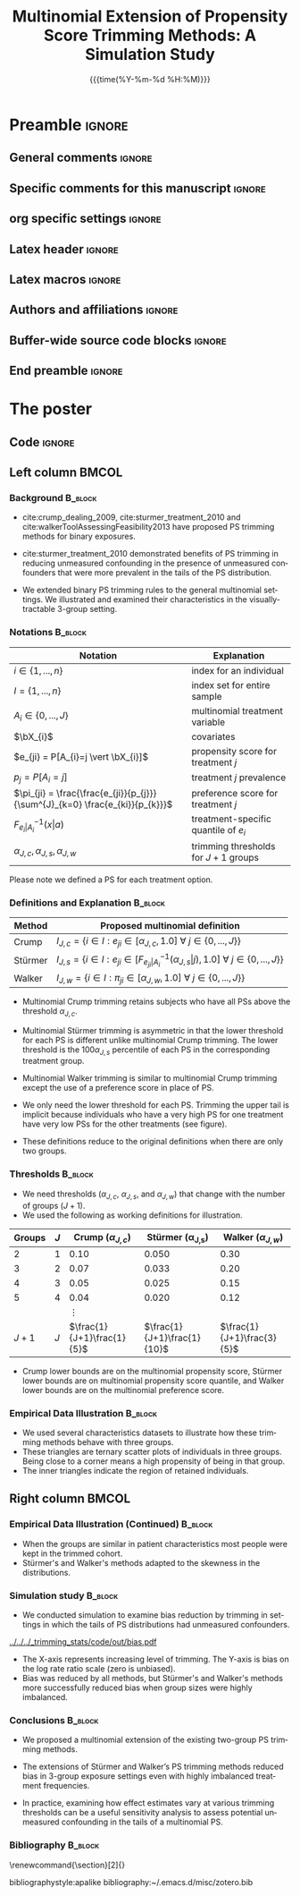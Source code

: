 #+startup: beamer
#+TITLE: Multinomial Extension of Propensity Score Trimming Methods: A Simulation Study
* Preamble                                                    :ignore:
** General comments                                           :ignore:
# ----------------------------------------------------------------------
# - Turn on synonyms by starting synosaurus-mode
# - Look up words using C-c sr
# - Turn on dictionary by starting flyspell-mode
# - Count words by section using org-wc-display
# ----------------------------------------------------------------------
** Specific comments for this manuscript                      :ignore:
# ----------------------------------------------------------------------
# This is a comment
# ----------------------------------------------------------------------
** org specific settings                                      :ignore:
# ----------------------------------------------------------------------
#+OPTIONS: email:nil toc:nil num:nil author:nil date:t tex:t title:nil
#+STARTUP: align fold
#+SEQ_TODO: TODO(t) | DONE(d)
#+TAGS: figure(f) check(c) noexport(n) ignore(i)
#+LANGUAGE: en
#+EXCLUDE_TAGS: noexport TODO
#+DATE: {{{time(%Y-%m-%d %H:%M)}}}
# ----------------------------------------------------------------------
** Latex header                                               :ignore:
# ----------------------------------------------------------------------
#+LATEX_CLASS:  mybeamerposter
#+LATEX_HEADER:  \setlength{\paperwidth}{36in}
#+LATEX_HEADER:  \setlength{\paperheight}{48in}
#+LATEX_HEADER: \setlength{\textwidth}{0.98\paperwidth}
#+LATEX_HEADER: \setlength{\textheight}{0.98\paperheight}
#+LATEX_HEADER: \graphicspath{{../output/figures/}{../lib/}}
#+LATEX_HEADER: \usepackage[export]{adjustbox}
#+LATEX_HEADER: \usepackage{graphicx,caption}
#+LATEX_HEADER: \usepackage{minted}
#+LATEX_HEADER: \usepackage{eurosym}
#+LATEX_HEADER: \usepackage{listings}
#+LATEX_HEADER: \usepackage{textcomp}
#+LATEX_HEADER: \usepackage{bibentry}
#+LATEX_HEADER: \newcommand\sumin{\sum_{i=1}^{n}}
#+LATEX_HEADER: \newcommand{\Xoi}[1]{#1(i)}
#+LATEX_HEADER: \newcommand{\frakPQ}[2]{\frac{\Xoi{#1}}{\Xoi{#2}}}
#+LATEX_HEADER: \newcommand{\DKLPQ}[3]{D_{\mathrm{KL}}(#1 #3 #2)}
#+LATEX_HEADER: \input{\string~/.emacs.d/misc/GrandMacros}
#+LATEX_HEADER: \date{}
# ----------------------------------------------------------------------
** Latex macros                                               :ignore:
# ----------------------------------------------------------------------
#+LATEX_HEADER: \newcommand{\auth}{Kazuki Yoshida, MD, MPH, MS}
#+LATEX_HEADER: \newcommand{\authemail}{kazukiyoshida@mail.harvard.edu}
#+LATEX_HEADER: \newcommand{\authtwitter}{@kaz\_yos}
#+LATEX_HEADER: \newcommand{\authgithub}{github.com/kaz-yos}
# ----------------------------------------------------------------------
** Authors and affiliations                                   :ignore:
# ----------------------------------------------------------------------
#+LATEX_HEADER: \author{
#+LATEX_HEADER: Kazuki Yoshida$^{1}$
#+LATEX_HEADER: Daniel H Solomon$^{2}$
#+LATEX_HEADER: Sebastien Haneuse$^{1}$
#+LATEX_HEADER: Seoyoung C Kim$^{2}$
#+LATEX_HEADER: Elisabetta Patorno$^{2}$
#+LATEX_HEADER: Sara K Tedeschi$^{2}$
#+LATEX_HEADER: Houchen Lyu$^{2}$
#+LATEX_HEADER: Sonia Hernandez-Diaz$^{1}$
#+LATEX_HEADER: Robert J Glynn$^{1}$
#+LATEX_HEADER: \\
#+LATEX_HEADER: \normalsize{$^{1}$ Harvard T.H. Chan School of Public Health, Boston, MA, USA; }
#+LATEX_HEADER: \normalsize{$^{2}$ Brigham and Women's Hospital, Boston, MA, USA}
#+LATEX_HEADER: }
# ----------------------------------------------------------------------
** Buffer-wide source code blocks                             :ignore:
# ----------------------------------------------------------------------
# Set elisp variables need for nice formatting We want no new lines in
# inline results and a paragraph size of 80 characters Important: this
# has to be evaluated witch C-c C-c in order to work in the current
# buffer
#+BEGIN_SRC emacs-lisp :exports none :results silent

  ; Nicer formatting for code
  (setq org-latex-listings t)
  (setq org-latex-listings 'minted)
  '(org-export-latex-listings-langs
      (quote ((emacs-lisp "Lisp")
              (lisp "Lisp")
              (clojure "Lisp")
              (c "C")
              (cc "C++")
              (fortran "fortran")
              (perl "Perl")
              (cperl "Perl")
              (python "Python")
              (ruby "Ruby")
              (html "HTML")
              (xml "XML")
              (tex "TeX")
              (latex "TeX")
              (shell-script "bash")
              (gnuplot "Gnuplot")
              (ocaml "Caml")
              (caml "Caml")
              (sql "SQL")
              (sqlite "sql")
              (R-mode "R"))))
  (setq org-latex-minted-options
     '(("linenos=true") ("bgcolor=lightgray")))
  ; set timestamp format
  ;(setq org-export-date-timestamp-format "%FT%T%z")
  (require 'org-wc)
  (flyspell-mode t)
  ;(evil-declare-change-repeat 'company-complete)
  (setq synosaurus-choose-method 'popup)
	(synosaurus-mode t)
	(auto-complete-mode t)
  ;(ac-config-default)
  ;(add-to-list 'ac-modes 'org-mode)
	(linum-mode t)
  (whitespace-mode t)
  (setq org-babel-inline-result-wrap "%s")
	(setq org-export-with-broken-links "mark")
  (setq fill-column 72)
  (setq whitespace-line-column 72)
	;(setq org-latex-caption-above '(table image))
	(setq org-latex-caption-above nil)
	(org-toggle-link-display)
	; don't remove logfiles at export
  (setq org-latex-remove-logfiles nil)

  ; Keybindings
  ; (global-set-key (kbd "<f7> c") "#+CAPTION: ")
  (defun setfillcolumn72 ()
	   (interactive)
     (setq fill-column 72)
		 )

  (defun setfillcolumn42 ()
	   (interactive)
     (setq fill-column 42)
   )
  (define-key org-mode-map (kbd "C-c c #") "#+CAPTION: ")
  (define-key org-mode-map (kbd "C-c l #") "#+LATEX_HEADER: ")
  (define-key org-mode-map (kbd "C-c f c 4 2") 'setfillcolumn42)
  (define-key org-mode-map (kbd "C-c f c 7 2") 'setfillcolumn72)

  (setq org-odt-category-map-alist
      '(("__Figure__" "*Figure*" "value" "Figure" org-odt--enumerable-image-p)))


	; let ess not ask for starting directory
  (setq ess-ask-for-ess-directory nil)

  ;(setq org-latex-pdf-process '("latexmk -pdflatex='xelatex
  ;-output-directory=../output/tex/ -interaction nonstopmode' -pdf
  ;-bibtex -f %f"))
  (setq org-latex-logfiles-extensions
      (quote("bcf" "blg" "fdb_latexmk" "fls"
      "figlist" "idx" "log" "nav" "out" "ptc"
      "run.xml" "snm" "toc" "vrb" "xdv")))

  ; deactivate link resolving
  (setq org-activate-links nil)


#+END_SRC
#
#
#
# ----------------------------------------------------------------------
** End preamble                                               :ignore:
# ----------------------------------------------------------------------

* The poster
:PROPERTIES:
:BEGIN:
:BEAMER_env: fullframe
:END:
** Code                                                       :ignore:
# Babel code can go here to populate the poster with dynamic output

** Left column                                        :BMCOL:
:PROPERTIES:
:BEAMER_col: 0.45
:BEAMER_opt: [t]
:END:
*** Background                                                      :B_block:
:PROPERTIES:
:BEAMER_env: block
:END:
- cite:crump_dealing_2009, cite:sturmer_treatment_2010 and cite:walkerToolAssessingFeasibility2013 have proposed PS trimming methods for binary exposures.

- cite:sturmer_treatment_2010 demonstrated benefits of PS trimming in reducing unmeasured confounding in the presence of unmeasured confounders that were more prevalent in the tails of the PS distribution.

- We extended binary PS trimming rules to the general multinomial settings. We illustrated and examined their characteristics in the visually-tractable 3-group setting.


*** Notations                                                       :B_block:
\small
 | Notation                                                                      | Explanation                            |
 |-------------------------------------------------------------------------------+----------------------------------------|
 | $i \in \left\{ 1,...,n \right\}$                                              | index for an individual                |
 | $I = \left\{ 1,...,n \right\}$                                                | index set for entire sample            |
 | $A_{i} \in \left\{ 0,...,J \right\}$                                          | multinomial treatment variable         |
 | $\bX_{i}$                                                                     | covariates                             |
 | $e_{ji} = P[A_{i}=j \vert \bX_{i}]$                                           | propensity score for treatment $j$     |
 | $p_{j} = P[A_{i}=j]$                                                          | treatment $j$ prevalence               |
 | $\pi_{ji} = \frac{\frac{e_{ji}}{p_{j}}}{\sum^{J}_{k=0} \frac{e_{ki}}{p_{k}}}$ | preference score for treatment $j$     |
 | $F^{-1}_{e_{i}\vert A_{i}}(x \vert a)$                                        | treatment-specific quantile of $e_{i}$ |
 | $\alpha_{J,c},\alpha_{J,s},\alpha_{J,w}$                                      | trimming thresholds for $J+1$ groups   |

Please note we defined a PS for each treatment option.


*** Definitions and Explanation                                     :B_block:
\small
 | Method  | Proposed multinomial definition                                                                                                                             |
 |---------+-------------------------------------------------------------------------------------------------------------------------------------------------------------|
 | Crump   | $I_{J,c} = \left\{ i \in I: e_{ji} \in [\alpha_{J,c},1.0] ~\forall~ j \in \left\{ 0,...,J \right\} \right\}$                                                |
 | Stürmer | $I_{J,s} = \left\{ i \in I: e_{ji} \in \left[F^{-1}_{e_{ji}\vert A_{i}}(\alpha_{J,s}\vert j), 1.0\right] ~\forall~ j \in \left\{ 0,...,J \right\} \right\}$ |
 | Walker  | $I_{J,w} = \left\{ i \in I: \pi_{ji} \in [\alpha_{J,w}, 1.0] ~\forall~ j \in \left\{ 0,...,J \right\} \right\}$                                             |

- Multinomial Crump trimming retains subjects who have all PSs above the threshold $\alpha_{J,c}$.

- Multinomial Stürmer trimming is asymmetric in that the lower threshold for each PS is different unlike multinomial Crump trimming. The lower threshold is the $100 \alpha_{J,s}$ percentile of each PS in the corresponding treatment group.

- Multinomial Walker trimming is similar to multinomial Crump trimming except the use of a preference score in place of PS.

- We only need the lower threshold for each PS. Trimming the upper tail is implicit because individuals who have a very high PS for one treatment have very low PSs for the other treatments (see figure).

- These definitions reduce to the original definitions when there are only two groups.

*** Thresholds                                                      :B_block:
\small
- We need thresholds ($\alpha_{J,c}$, $\alpha_{J,s}$, and $\alpha_{J,w}$) that change with the number of groups ($J+1$).
- We used the following as working definitions for illustration.
| Groups | $J$ |     Crump ($\alpha_{J,c}$) | \text{St\"urmer} (\alpha_{J,s}) |    Walker ($\alpha_{J,w}$) |
|--------+-----+----------------------------+---------------------------------+----------------------------|
|      2 |   1 |                       0.10 |                           0.050 |                       0.30 |
|      3 |   2 |                       0.07 |                           0.033 |                       0.20 |
|      4 |   3 |                       0.05 |                           0.025 |                       0.15 |
|      5 |   4 |                       0.04 |                           0.020 |                       0.12 |
|        |     |                   $\vdots$ |                                 |                            |
|  $J+1$ | $J$ | $\frac{1}{J+1}\frac{1}{5}$ |     $\frac{1}{J+1}\frac{1}{10}$ | $\frac{1}{J+1}\frac{3}{5}$ |
- Crump lower bounds are on the multinomial propensity score, Stürmer lower bounds are on multinomial propensity score quantile, and Walker lower bounds are on the multinomial preference score.


*** Empirical Data Illustration                                     :B_block:
:PROPERTIES:
:BEAMER_env: block
:END:
\small
- We used several characteristics datasets to illustrate how these trimming methods behave with three groups.
- These triangles are ternary scatter plots of individuals in three groups. Being close to a corner means a high propensity of being in that group.
- The inner triangles indicate the region of retained individuals.


** Right column                                       :BMCOL:
:PROPERTIES:
:BEAMER_col: 0.45
:BEAMER_opt: [t]
:END:
*** Empirical Data Illustration (Continued)                         :B_block:
:PROPERTIES:
:BEAMER_env: block
:END:

 #+BEGIN_CENTER
 #+ATTR_LATEX: :width 0.7\textwidth :options page=1,keepaspectratio :center nil
 [[../lib/three_datasets_600dpi_trimmed.png]]
 #+ATTR_LATEX: :width 0.25\textwidth :options page=1,keepaspectratio :center nil
 [[../lib/ternary_coordinate_and_table_trimmed.png]]
 #+END_CENTER

\small
- When the groups are similar in patient characteristics most people were kept in the trimmed cohort.
- Stürmer's and Walker's methods adapted to the skewness in the distributions.

*** Simulation study                                                :B_block:
:PROPERTIES:
:BEAMER_env: block
:END:
\small
- We conducted simulation to examine bias reduction by trimming in settings in which the tails of PS distributions had unmeasured confounders.
#+ATTR_LATEX: :height 0.6\textheight :width 0.6\textwidth :options page=2,keepaspectratio :center t
[[../../../_trimming_stats/code/out/bias.pdf]]
- The X-axis represents increasing level of trimming. The Y-axis is bias on the log rate ratio scale (zero is unbiased).
- Bias was reduced by all methods, but Stürmer's and Walker's methods more successfully reduced bias when group sizes were highly imbalanced.

*** Conclusions                                                     :B_block:
:PROPERTIES:
:BEAMER_env: block
:END:
- We proposed a multinomial extension of the existing two-group PS trimming methods.

- The extensions of Stürmer and Walker’s PS trimming methods reduced bias in 3-group exposure settings even with highly imbalanced treatment frequencies.

- In practice, examining how effect estimates vary at various trimming thresholds can be a useful sensitivity analysis to assess potential unmeasured confounding in the tails of a multinomial PS.

*** Bibliography                                                    :B_block:
   :PROPERTIES:
   :BEAMER_opt: allowframebreaks,label=,t
   :END:
\tiny
# To remove "References" section header
\renewcommand{\section}[2]{}
# Following lines must be left-aligned without preceding spaces.
bibliographystyle:apalike
bibliography:~/.emacs.d/misc/zotero.bib
